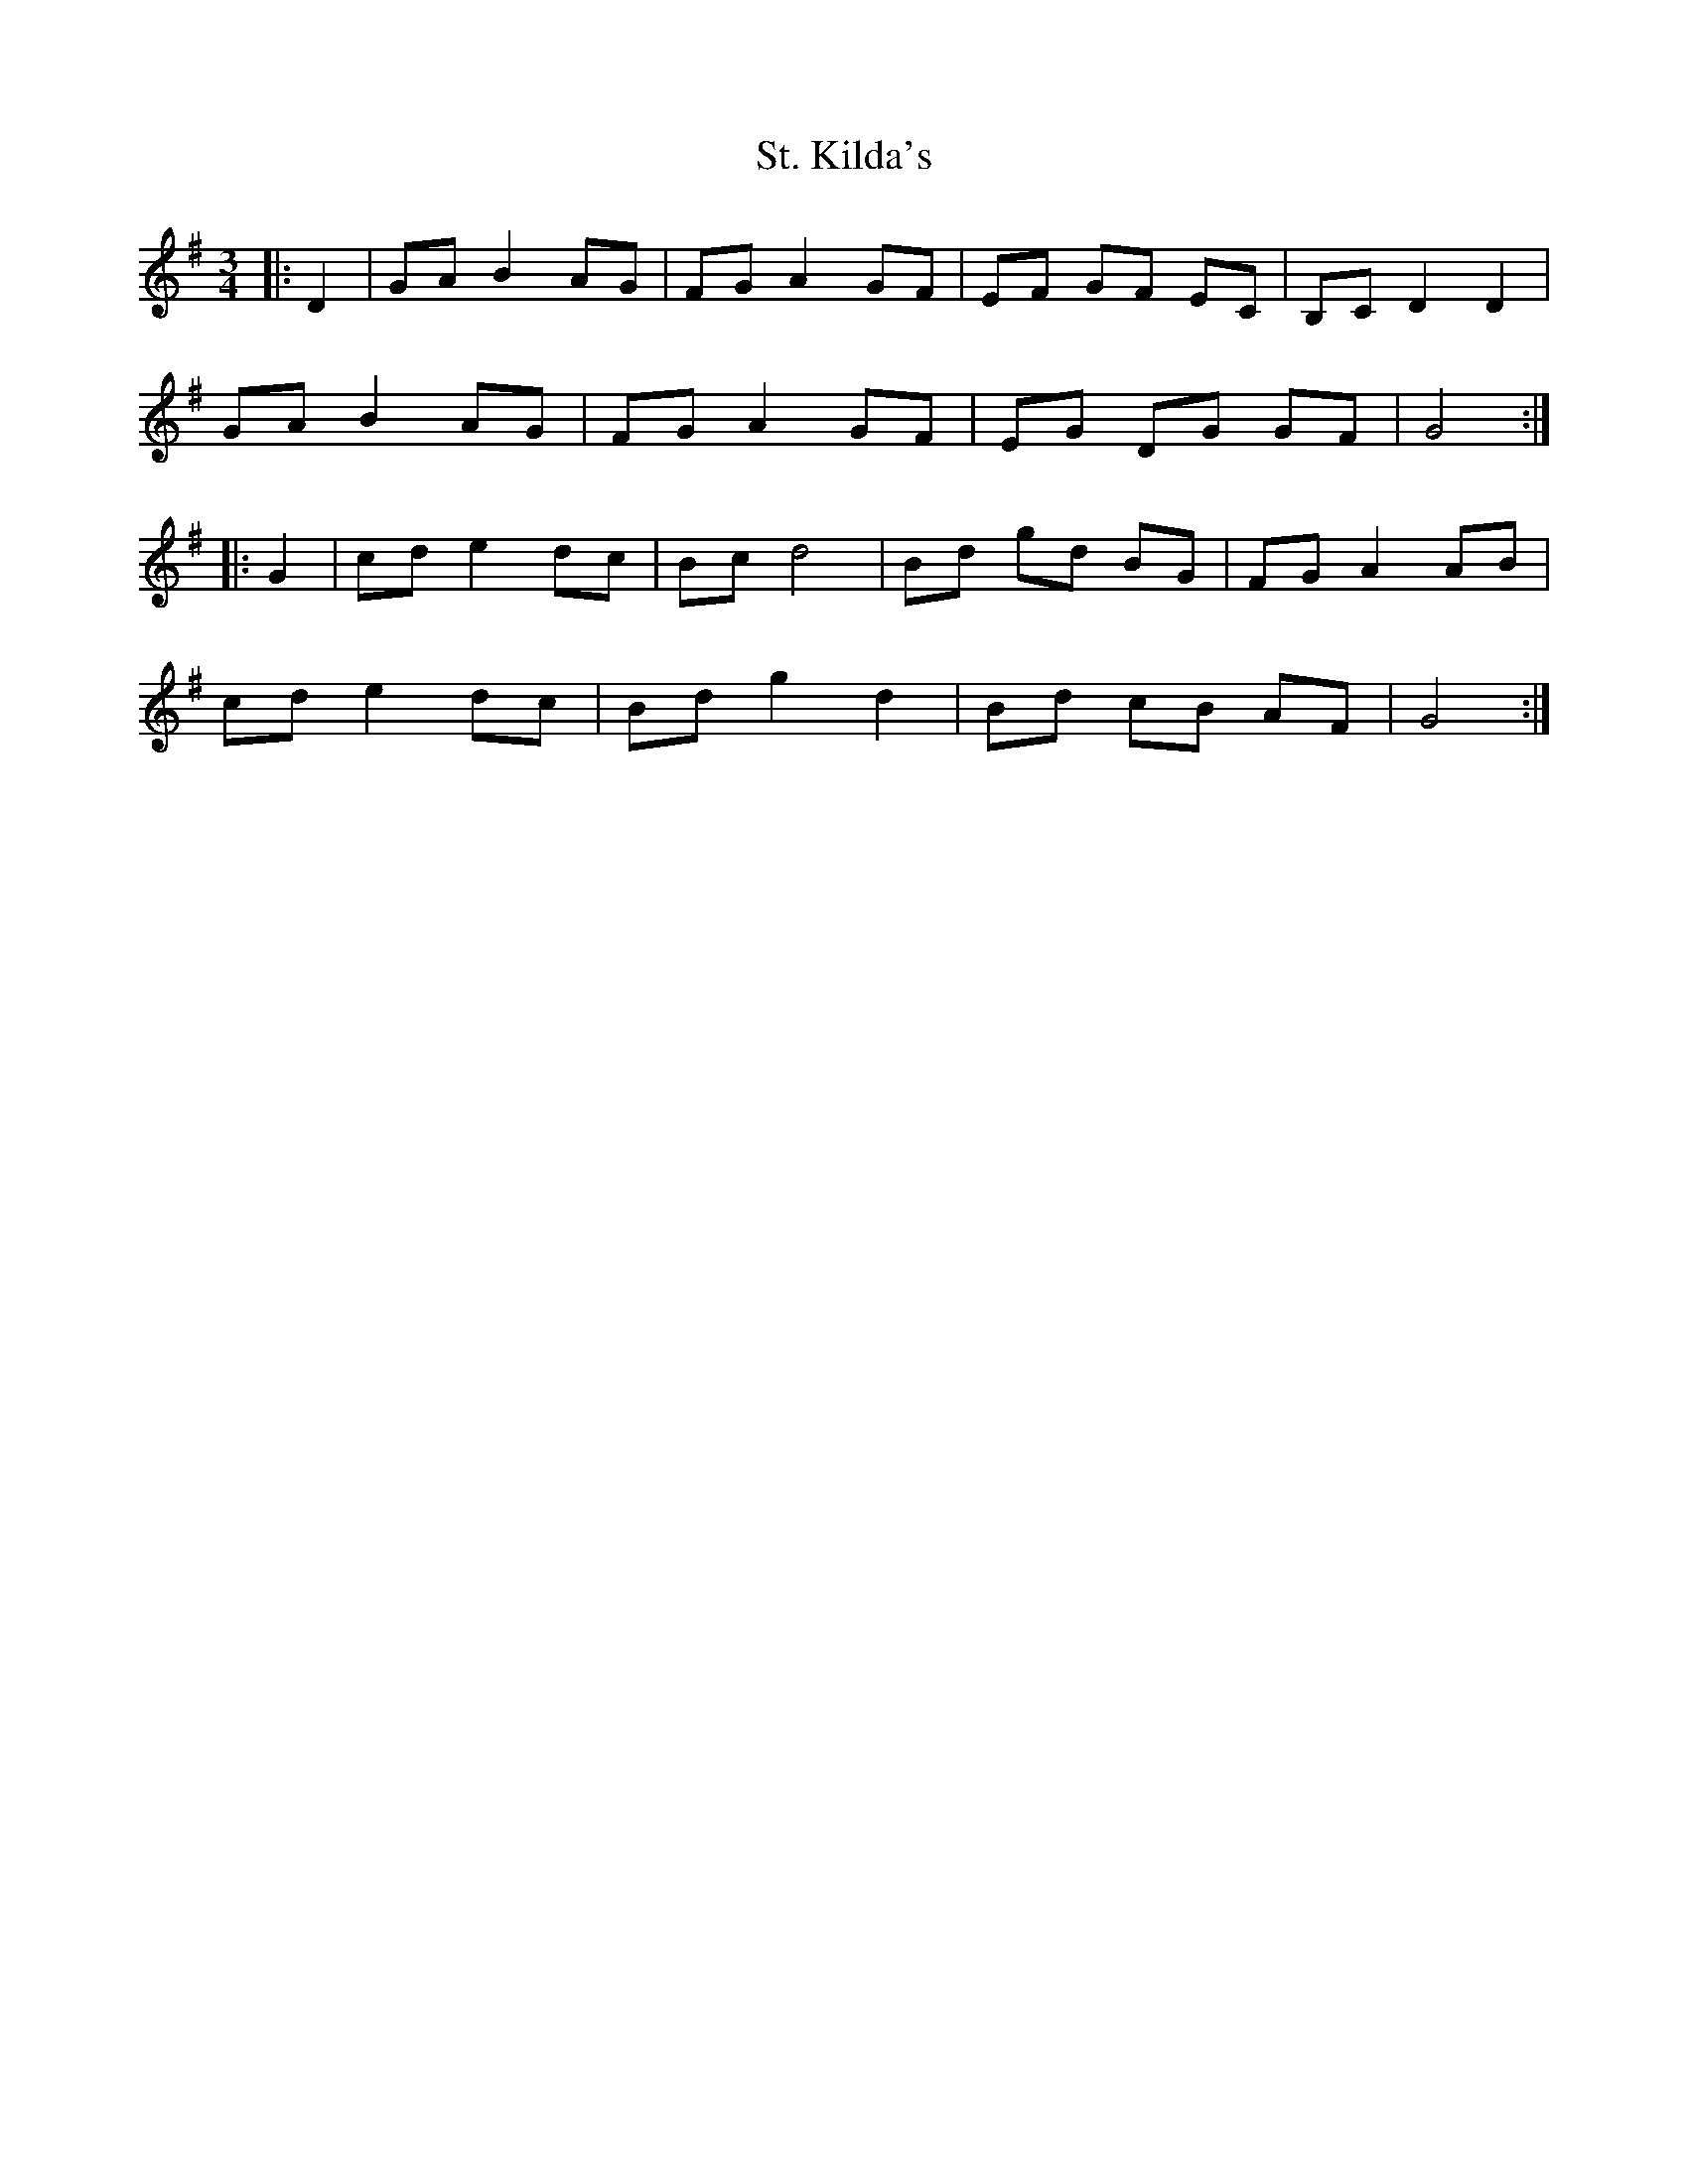 X: 38288
T: St. Kilda's
R: waltz
M: 3/4
K: Gmajor
|:D2|GA B2 AG|FG A2 GF|EF GF EC|B,C D2D2|
GA B2 AG|FG A2 GF|EG DG GF|G4:|
|:G2|cd e2 dc|Bc d4|Bd gd BG|FG A2 AB|
cd e2 dc|Bd g2 d2|Bd cB AF|G4:|

